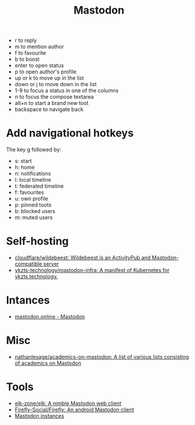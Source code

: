 :PROPERTIES:
:ID:       0b802ea3-b882-4b25-8379-b1929acf7b50
:END:
#+title: Mastodon

- r to reply
- m to mention author
- f to favourite
- b to boost
- enter to open status
- p to open author's profile
- up or k to move up in the list
- down or j to move down in the list
- 1-9 to focus a status in one of the columns
- n to focus the compose textarea
- alt+n to start a brand new toot
- backspace to navigate back

* Add navigational hotkeys

The key g followed by:

- s: start
- h: home
- n: notifications
- l: local timeline
- t: federated timeline
- f: favourites
- u: own profile
- p: pinned toots
- b: blocked users
- m: muted users

* Self-hosting
- [[https://github.com/cloudflare/wildebeest][cloudflare/wildebeest: Wildebeest is an ActivityPub and Mastodon-compatible server]]
- [[https://github.com/ykzts-technology/mastodon-infra/tree/main][ykzts-technology/mastodon-infra: A manifest of Kubernetes for ykzts.technology.]]

* Intances

- [[https://mastodon.online/about][mastodon.online - Mastodon]]

* Misc
- [[https://github.com/nathanlesage/academics-on-mastodon][nathanlesage/academics-on-mastodon: A list of various lists consisting of academics on Mastodon]]

* Tools
- [[https://github.com/elk-zone/elk][elk-zone/elk: A nimble Mastodon web client]]
- [[https://github.com/Firefly-Social/Firefly][Firefly-Social/Firefly: An android Mastodon client]]
- [[https://instances.social/list/advanced#lang=en&allowed=&prohibited=&min-users=&max-users=][Mastodon instances]]
